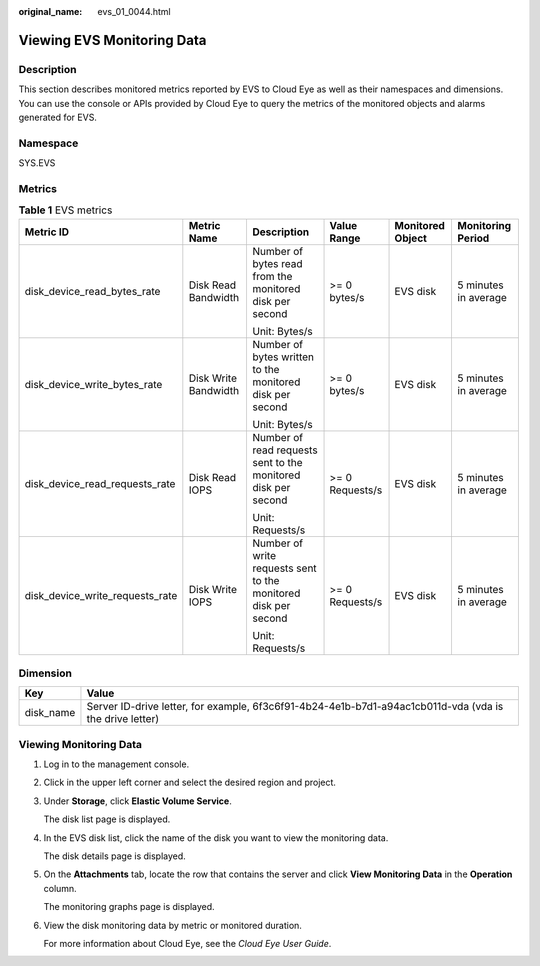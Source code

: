 :original_name: evs_01_0044.html

.. _evs_01_0044:

Viewing EVS Monitoring Data
===========================

Description
-----------

This section describes monitored metrics reported by EVS to Cloud Eye as well as their namespaces and dimensions. You can use the console or APIs provided by Cloud Eye to query the metrics of the monitored objects and alarms generated for EVS.

Namespace
---------

SYS.EVS

Metrics
-------

.. table:: **Table 1** EVS metrics

   +---------------------------------+----------------------+----------------------------------------------------------------+-----------------+------------------+----------------------+
   | Metric ID                       | Metric Name          | Description                                                    | Value Range     | Monitored Object | Monitoring Period    |
   +=================================+======================+================================================================+=================+==================+======================+
   | disk_device_read_bytes_rate     | Disk Read Bandwidth  | Number of bytes read from the monitored disk per second        | >= 0 bytes/s    | EVS disk         | 5 minutes in average |
   |                                 |                      |                                                                |                 |                  |                      |
   |                                 |                      | Unit: Bytes/s                                                  |                 |                  |                      |
   +---------------------------------+----------------------+----------------------------------------------------------------+-----------------+------------------+----------------------+
   | disk_device_write_bytes_rate    | Disk Write Bandwidth | Number of bytes written to the monitored disk per second       | >= 0 bytes/s    | EVS disk         | 5 minutes in average |
   |                                 |                      |                                                                |                 |                  |                      |
   |                                 |                      | Unit: Bytes/s                                                  |                 |                  |                      |
   +---------------------------------+----------------------+----------------------------------------------------------------+-----------------+------------------+----------------------+
   | disk_device_read_requests_rate  | Disk Read IOPS       | Number of read requests sent to the monitored disk per second  | >= 0 Requests/s | EVS disk         | 5 minutes in average |
   |                                 |                      |                                                                |                 |                  |                      |
   |                                 |                      | Unit: Requests/s                                               |                 |                  |                      |
   +---------------------------------+----------------------+----------------------------------------------------------------+-----------------+------------------+----------------------+
   | disk_device_write_requests_rate | Disk Write IOPS      | Number of write requests sent to the monitored disk per second | >= 0 Requests/s | EVS disk         | 5 minutes in average |
   |                                 |                      |                                                                |                 |                  |                      |
   |                                 |                      | Unit: Requests/s                                               |                 |                  |                      |
   +---------------------------------+----------------------+----------------------------------------------------------------+-----------------+------------------+----------------------+

Dimension
---------

+-----------+---------------------------------------------------------------------------------------------------------+
| Key       | Value                                                                                                   |
+===========+=========================================================================================================+
| disk_name | Server ID-drive letter, for example, 6f3c6f91-4b24-4e1b-b7d1-a94ac1cb011d-vda (vda is the drive letter) |
+-----------+---------------------------------------------------------------------------------------------------------+

Viewing Monitoring Data
-----------------------

#. Log in to the management console.

#. Click |image1| in the upper left corner and select the desired region and project.

#. Under **Storage**, click **Elastic Volume Service**.

   The disk list page is displayed.

#. In the EVS disk list, click the name of the disk you want to view the monitoring data.

   The disk details page is displayed.

#. On the **Attachments** tab, locate the row that contains the server and click **View Monitoring Data** in the **Operation** column.

   The monitoring graphs page is displayed.

#. View the disk monitoring data by metric or monitored duration.

   For more information about Cloud Eye, see the *Cloud Eye User Guide*.

.. |image1| image:: /_static/images/en-us_image_0237893718.png
